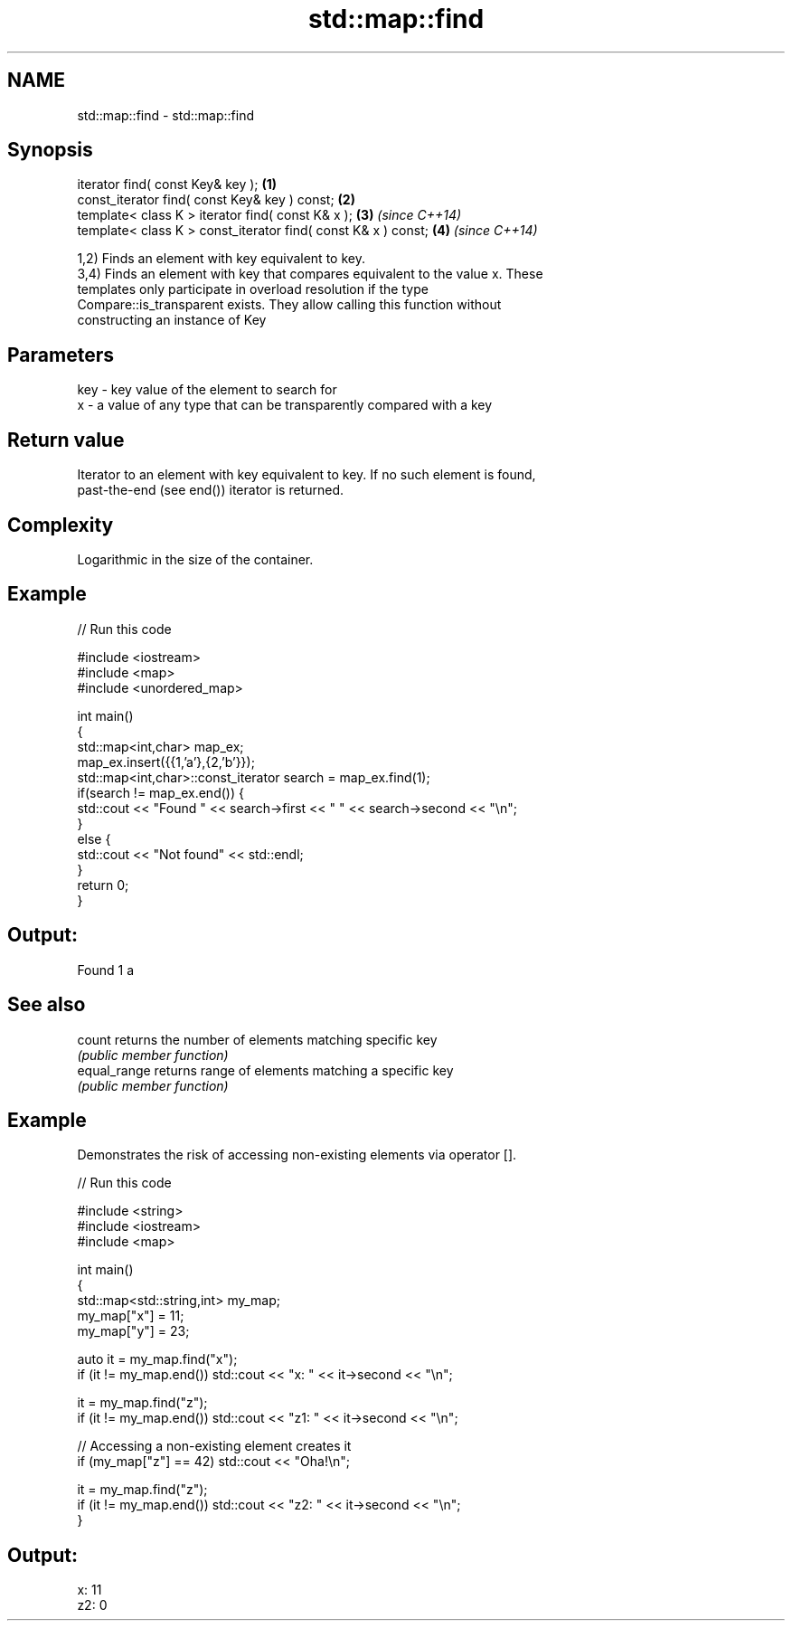 .TH std::map::find 3 "Nov 25 2015" "2.0 | http://cppreference.com" "C++ Standard Libary"
.SH NAME
std::map::find \- std::map::find

.SH Synopsis
   iterator find( const Key& key );                             \fB(1)\fP
   const_iterator find( const Key& key ) const;                 \fB(2)\fP
   template< class K > iterator find( const K& x );             \fB(3)\fP \fI(since C++14)\fP
   template< class K > const_iterator find( const K& x ) const; \fB(4)\fP \fI(since C++14)\fP

   1,2) Finds an element with key equivalent to key.
   3,4) Finds an element with key that compares equivalent to the value x. These
   templates only participate in overload resolution if the type
   Compare::is_transparent exists. They allow calling this function without
   constructing an instance of Key

.SH Parameters

   key - key value of the element to search for
   x   - a value of any type that can be transparently compared with a key

.SH Return value

   Iterator to an element with key equivalent to key. If no such element is found,
   past-the-end (see end()) iterator is returned.

.SH Complexity

   Logarithmic in the size of the container.

.SH Example

   
// Run this code

 #include <iostream>
 #include <map>
 #include <unordered_map>
  
 int main()
 {
     std::map<int,char> map_ex;
     map_ex.insert({{1,'a'},{2,'b'}});
     std::map<int,char>::const_iterator search = map_ex.find(1);
     if(search != map_ex.end()) {
         std::cout << "Found " << search->first << " " << search->second << "\\n";
     }
     else {
         std::cout << "Not found" << std::endl;
     }
     return 0;
 }

.SH Output:

 Found 1 a

.SH See also

   count       returns the number of elements matching specific key
               \fI(public member function)\fP 
   equal_range returns range of elements matching a specific key
               \fI(public member function)\fP 

.SH Example

   Demonstrates the risk of accessing non-existing elements via operator [].

   
// Run this code

 #include <string>
 #include <iostream>
 #include <map>
  
 int main()
 {
     std::map<std::string,int> my_map;
     my_map["x"] =  11;
     my_map["y"] = 23;
  
     auto it = my_map.find("x");
     if (it != my_map.end()) std::cout << "x: " << it->second << "\\n";
  
     it = my_map.find("z");
     if (it != my_map.end()) std::cout << "z1: " << it->second << "\\n";
  
     // Accessing a non-existing element creates it
     if (my_map["z"] == 42) std::cout << "Oha!\\n";
  
     it = my_map.find("z");
     if (it != my_map.end()) std::cout << "z2: " << it->second << "\\n";
 }

.SH Output:

 x: 11
 z2: 0
